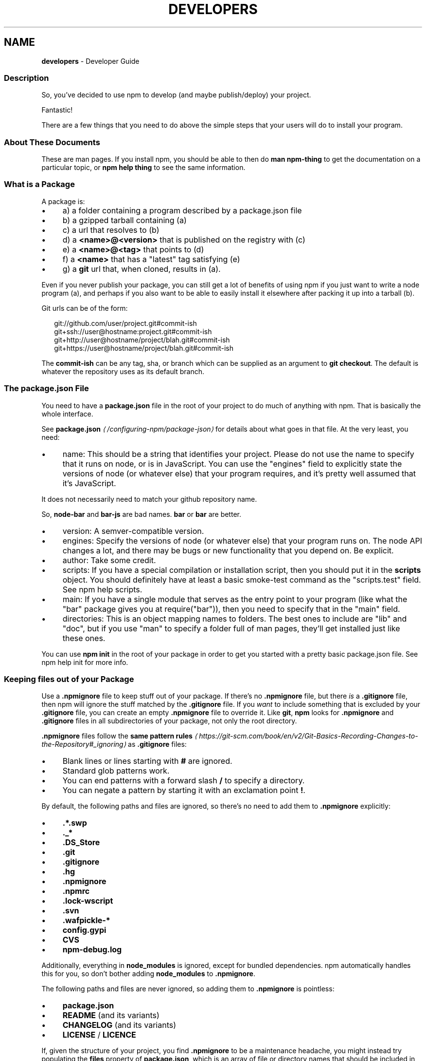 .TH "DEVELOPERS" "7" "July 2023" "" ""
.SH "NAME"
\fBdevelopers\fR - Developer Guide
.SS "Description"
.P
So, you've decided to use npm to develop (and maybe publish/deploy) your project.
.P
Fantastic!
.P
There are a few things that you need to do above the simple steps that your users will do to install your program.
.SS "About These Documents"
.P
These are man pages. If you install npm, you should be able to then do \fBman npm-thing\fR to get the documentation on a particular topic, or \fBnpm help thing\fR to see the same information.
.SS "What is a Package"
.P
A package is:
.RS 0
.IP \(bu 4
a) a folder containing a program described by a package.json file
.IP \(bu 4
b) a gzipped tarball containing (a)
.IP \(bu 4
c) a url that resolves to (b)
.IP \(bu 4
d) a \fB<name>@<version>\fR that is published on the registry with (c)
.IP \(bu 4
e) a \fB<name>@<tag>\fR that points to (d)
.IP \(bu 4
f) a \fB<name>\fR that has a "latest" tag satisfying (e)
.IP \(bu 4
g) a \fBgit\fR url that, when cloned, results in (a).
.RE 0

.P
Even if you never publish your package, you can still get a lot of benefits of using npm if you just want to write a node program (a), and perhaps if you also want to be able to easily install it elsewhere after packing it up into a tarball (b).
.P
Git urls can be of the form:
.P
.RS 2
.nf
git://github.com/user/project.git#commit-ish
git+ssh://user@hostname:project.git#commit-ish
git+http://user@hostname/project/blah.git#commit-ish
git+https://user@hostname/project/blah.git#commit-ish
.fi
.RE
.P
The \fBcommit-ish\fR can be any tag, sha, or branch which can be supplied as an argument to \fBgit checkout\fR. The default is whatever the repository uses as its default branch.
.SS "The package.json File"
.P
You need to have a \fBpackage.json\fR file in the root of your project to do much of anything with npm. That is basically the whole interface.
.P
See \fB\fBpackage.json\fR\fR \fI\(la/configuring-npm/package-json\(ra\fR for details about what goes in that file. At the very least, you need:
.RS 0
.IP \(bu 4
name: This should be a string that identifies your project. Please do not use the name to specify that it runs on node, or is in JavaScript. You can use the "engines" field to explicitly state the versions of node (or whatever else) that your program requires, and it's pretty well assumed that it's JavaScript.
.P
It does not necessarily need to match your github repository name.
.P
So, \fBnode-bar\fR and \fBbar-js\fR are bad names. \fBbar\fR or \fBbar\fR are better.
.IP \(bu 4
version: A semver-compatible version.
.IP \(bu 4
engines: Specify the versions of node (or whatever else) that your program runs on. The node API changes a lot, and there may be bugs or new functionality that you depend on. Be explicit.
.IP \(bu 4
author: Take some credit.
.IP \(bu 4
scripts: If you have a special compilation or installation script, then you should put it in the \fBscripts\fR object. You should definitely have at least a basic smoke-test command as the "scripts.test" field. See npm help scripts.
.IP \(bu 4
main: If you have a single module that serves as the entry point to your program (like what the "bar" package gives you at require("bar")), then you need to specify that in the "main" field.
.IP \(bu 4
directories: This is an object mapping names to folders. The best ones to include are "lib" and "doc", but if you use "man" to specify a folder full of man pages, they'll get installed just like these ones.
.RE 0

.P
You can use \fBnpm init\fR in the root of your package in order to get you started with a pretty basic package.json file. See npm help init for more info.
.SS "Keeping files \fIout\fR of your Package"
.P
Use a \fB.npmignore\fR file to keep stuff out of your package. If there's no \fB.npmignore\fR file, but there \fIis\fR a \fB.gitignore\fR file, then npm will ignore the stuff matched by the \fB.gitignore\fR file. If you \fIwant\fR to include something that is excluded by your \fB.gitignore\fR file, you can create an empty \fB.npmignore\fR file to override it. Like \fBgit\fR, \fBnpm\fR looks for \fB.npmignore\fR and \fB.gitignore\fR files in all subdirectories of your package, not only the root directory.
.P
\fB.npmignore\fR files follow the \fBsame pattern rules\fR \fI\(lahttps://git-scm.com/book/en/v2/Git-Basics-Recording-Changes-to-the-Repository#_ignoring\(ra\fR as \fB.gitignore\fR files:
.RS 0
.IP \(bu 4
Blank lines or lines starting with \fB#\fR are ignored.
.IP \(bu 4
Standard glob patterns work.
.IP \(bu 4
You can end patterns with a forward slash \fB/\fR to specify a directory.
.IP \(bu 4
You can negate a pattern by starting it with an exclamation point \fB!\fR.
.RE 0

.P
By default, the following paths and files are ignored, so there's no need to add them to \fB.npmignore\fR explicitly:
.RS 0
.IP \(bu 4
\fB.*.swp\fR
.IP \(bu 4
\fB._*\fR
.IP \(bu 4
\fB.DS_Store\fR
.IP \(bu 4
\fB.git\fR
.IP \(bu 4
\fB.gitignore\fR
.IP \(bu 4
\fB.hg\fR
.IP \(bu 4
\fB.npmignore\fR
.IP \(bu 4
\fB.npmrc\fR
.IP \(bu 4
\fB.lock-wscript\fR
.IP \(bu 4
\fB.svn\fR
.IP \(bu 4
\fB.wafpickle-*\fR
.IP \(bu 4
\fBconfig.gypi\fR
.IP \(bu 4
\fBCVS\fR
.IP \(bu 4
\fBnpm-debug.log\fR
.RE 0

.P
Additionally, everything in \fBnode_modules\fR is ignored, except for bundled dependencies. npm automatically handles this for you, so don't bother adding \fBnode_modules\fR to \fB.npmignore\fR.
.P
The following paths and files are never ignored, so adding them to \fB.npmignore\fR is pointless:
.RS 0
.IP \(bu 4
\fBpackage.json\fR
.IP \(bu 4
\fBREADME\fR (and its variants)
.IP \(bu 4
\fBCHANGELOG\fR (and its variants)
.IP \(bu 4
\fBLICENSE\fR / \fBLICENCE\fR
.RE 0

.P
If, given the structure of your project, you find \fB.npmignore\fR to be a maintenance headache, you might instead try populating the \fBfiles\fR property of \fBpackage.json\fR, which is an array of file or directory names that should be included in your package. Sometimes manually picking which items to allow is easier to manage than building a block list.
.SS "Testing whether your \fB.npmignore\fR or \fBfiles\fR config works"
.P
If you want to double check that your package will include only the files you intend it to when published, you can run the \fBnpm pack\fR command locally which will generate a tarball in the working directory, the same way it does for publishing.
.SS "Link Packages"
.P
\fBnpm link\fR is designed to install a development package and see the changes in real time without having to keep re-installing it. (You do need to either re-link or \fBnpm rebuild -g\fR to update compiled packages, of course.)
.P
More info at npm help link.
.SS "Before Publishing: Make Sure Your Package Installs and Works"
.P
\fBThis is important.\fR
.P
If you can not install it locally, you'll have problems trying to publish it. Or, worse yet, you'll be able to publish it, but you'll be publishing a broken or pointless package. So don't do that.
.P
In the root of your package, do this:
.P
.RS 2
.nf
npm install . -g
.fi
.RE
.P
That'll show you that it's working. If you'd rather just create a symlink package that points to your working directory, then do this:
.P
.RS 2
.nf
npm link
.fi
.RE
.P
Use \fBnpm ls -g\fR to see if it's there.
.P
To test a local install, go into some other folder, and then do:
.P
.RS 2
.nf
cd ../some-other-folder
npm install ../my-package
.fi
.RE
.P
to install it locally into the node_modules folder in that other place.
.P
Then go into the node-repl, and try using require("my-thing") to bring in your module's main module.
.SS "Create a User Account"
.P
Create a user with the adduser command. It works like this:
.P
.RS 2
.nf
npm adduser
.fi
.RE
.P
and then follow the prompts.
.P
This is documented better in npm help adduser.
.SS "Publish your Package"
.P
This part's easy. In the root of your folder, do this:
.P
.RS 2
.nf
npm publish
.fi
.RE
.P
You can give publish a url to a tarball, or a filename of a tarball, or a path to a folder.
.P
Note that pretty much \fBeverything in that folder will be exposed\fR by default. So, if you have secret stuff in there, use a \fB.npmignore\fR file to list out the globs to ignore, or publish from a fresh checkout.
.SS "Brag about it"
.P
Send emails, write blogs, blab in IRC.
.P
Tell the world how easy it is to install your program!
.SS "See also"
.RS 0
.IP \(bu 4
npm help npm
.IP \(bu 4
npm help init
.IP \(bu 4
\fBpackage.json\fR \fI\(la/configuring-npm/package-json\(ra\fR
.IP \(bu 4
npm help scripts
.IP \(bu 4
npm help publish
.IP \(bu 4
npm help adduser
.IP \(bu 4
npm help registry
.RE 0
